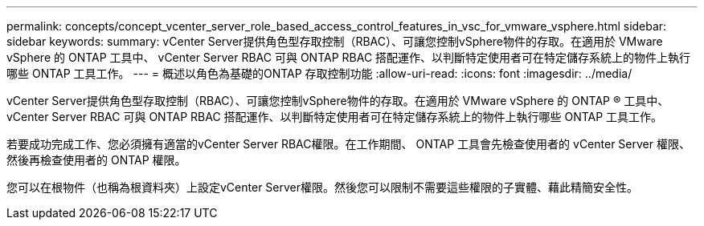 ---
permalink: concepts/concept_vcenter_server_role_based_access_control_features_in_vsc_for_vmware_vsphere.html 
sidebar: sidebar 
keywords:  
summary: vCenter Server提供角色型存取控制（RBAC）、可讓您控制vSphere物件的存取。在適用於 VMware vSphere 的 ONTAP 工具中、 vCenter Server RBAC 可與 ONTAP RBAC 搭配運作、以判斷特定使用者可在特定儲存系統上的物件上執行哪些 ONTAP 工具工作。 
---
= 概述以角色為基礎的ONTAP 存取控制功能
:allow-uri-read: 
:icons: font
:imagesdir: ../media/


[role="lead"]
vCenter Server提供角色型存取控制（RBAC）、可讓您控制vSphere物件的存取。在適用於 VMware vSphere 的 ONTAP ® 工具中、 vCenter Server RBAC 可與 ONTAP RBAC 搭配運作、以判斷特定使用者可在特定儲存系統上的物件上執行哪些 ONTAP 工具工作。

若要成功完成工作、您必須擁有適當的vCenter Server RBAC權限。在工作期間、 ONTAP 工具會先檢查使用者的 vCenter Server 權限、然後再檢查使用者的 ONTAP 權限。

您可以在根物件（也稱為根資料夾）上設定vCenter Server權限。然後您可以限制不需要這些權限的子實體、藉此精簡安全性。
